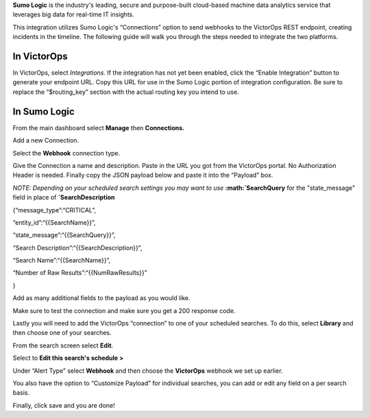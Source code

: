 **Sumo Logic** is the industry's leading, secure and purpose-built
cloud-based machine data analytics service that leverages big data for
real-time IT insights.

This integration utilizes Sumo Logic's “Connections” option to send
webhooks to the VictorOps REST endpoint, creating incidents in the
timeline. The following guide will walk you through the steps needed to
integrate the two platforms.

**In VictorOps**
----------------

In VictorOps, select *Integrations.* If the integration has not yet been
enabled, click the “Enable Integration” button to generate your endpoint
URL. Copy this URL for use in the Sumo Logic portion of integration
configuration. Be sure to replace the “$routing_key” section with the
actual routing key you intend to use.

**In Sumo Logic**
-----------------

From the main dashboard select **Manage** then **Connections.**

.. image:: /_images/spoc/Sumo2.png
   :alt: sumo2

   sumo2

Add a new Connection.

.. image:: /_images/spoc/Sumo3.png
   :alt: sumo3

   sumo3

Select the **Webhook** connection type.

.. image:: /_images/spoc/Sumo4.png
   :alt: sumo4

   sumo4

Give the Connection a name and description. Paste in the URL you got
from the VictorOps portal. No Authorization Header is needed. Finally
copy the JSON payload below and paste it into the “Payload” box.

*NOTE: Depending on your scheduled search settings you may want to use*
**:math:`SearchQuery** for the "state\_message" field in place of **`\ SearchDescription**

{“message_type”:“CRITICAL”,

“entity_id”:“{{SearchName}}”,

“state_message”:“{{SearchQuery}}”,

“Search Description”:“{{SearchDescription}}”,

“Search Name”:“{{SearchName}}”,

“Number of Raw Results”:“{{NumRawResults}}”

}

.. image:: /_images/spoc/Sumo5.png
   :alt: sumo5

   sumo5

Add as many additional fields to the payload as you would like.

.. image:: /_images/spoc/Sumo6.png
   :alt: sumo6

   sumo6

Make sure to test the connection and make sure you get a 200 response
code.

Lastly you will need to add the VictorOps “connection” to one of your
scheduled searches. To do this, select **Library** and then choose one
of your searches.

.. image:: /_images/spoc/Sumo7.png
   :alt: sumo7

   sumo7

From the search screen select **Edit**.

.. image:: /_images/spoc/Sumo8.png
   :alt: sumo8

   sumo8

Select to **Edit this search's schedule >**

.. image:: /_images/spoc/Sumo9.png
   :alt: sumo9

   sumo9

Under “Alert Type” select **Webhook** and then choose
the **VictorOps** webhook we set up earlier.

You also have the option to “Customize Payload” for individual searches,
you can add or edit any field on a per search basis.

Finally, click save and you are done!

.. image:: /_images/spoc/Sumo10.png
   :alt: sumo10

   sumo10
